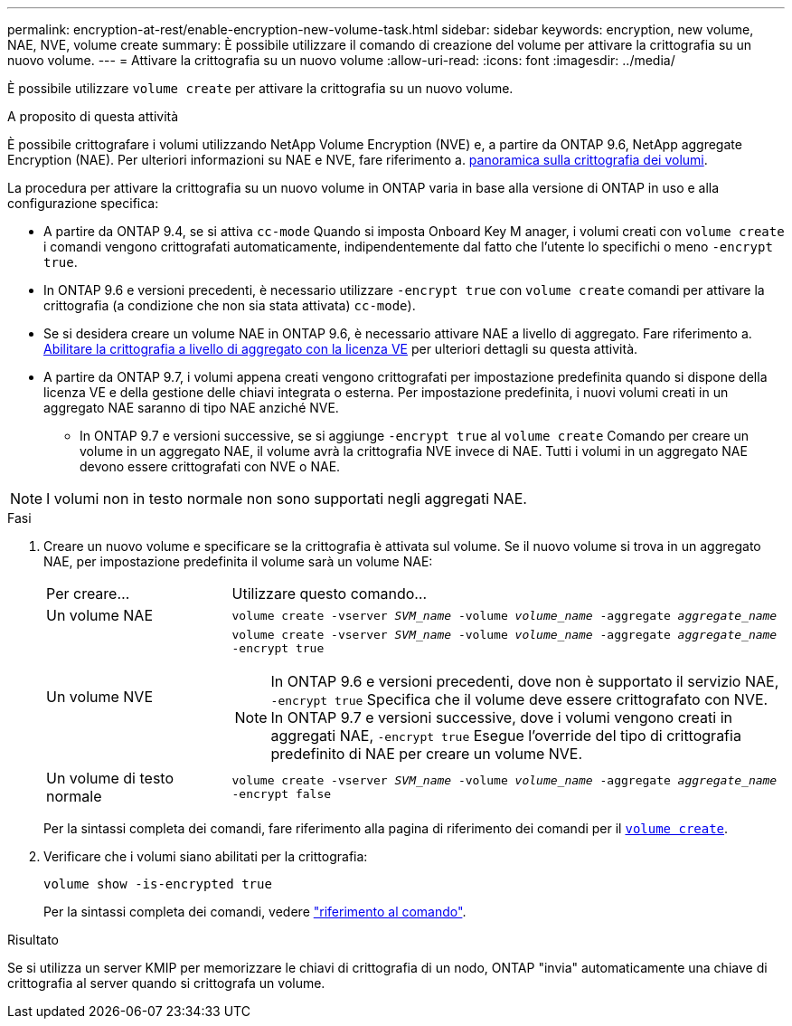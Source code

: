 ---
permalink: encryption-at-rest/enable-encryption-new-volume-task.html 
sidebar: sidebar 
keywords: encryption, new volume, NAE, NVE, volume create 
summary: È possibile utilizzare il comando di creazione del volume per attivare la crittografia su un nuovo volume. 
---
= Attivare la crittografia su un nuovo volume
:allow-uri-read: 
:icons: font
:imagesdir: ../media/


[role="lead"]
È possibile utilizzare `volume create` per attivare la crittografia su un nuovo volume.

.A proposito di questa attività
È possibile crittografare i volumi utilizzando NetApp Volume Encryption (NVE) e, a partire da ONTAP 9.6, NetApp aggregate Encryption (NAE). Per ulteriori informazioni su NAE e NVE, fare riferimento a. xref:configure-netapp-volume-encryption-concept.html[panoramica sulla crittografia dei volumi].

La procedura per attivare la crittografia su un nuovo volume in ONTAP varia in base alla versione di ONTAP in uso e alla configurazione specifica:

* A partire da ONTAP 9.4, se si attiva `cc-mode` Quando si imposta Onboard Key M anager, i volumi creati con `volume create` i comandi vengono crittografati automaticamente, indipendentemente dal fatto che l'utente lo specifichi o meno `-encrypt true`.
* In ONTAP 9.6 e versioni precedenti, è necessario utilizzare `-encrypt true` con `volume create` comandi per attivare la crittografia (a condizione che non sia stata attivata) `cc-mode`).
* Se si desidera creare un volume NAE in ONTAP 9.6, è necessario attivare NAE a livello di aggregato. Fare riferimento a. xref:enable-aggregate-level-encryption-nve-license-task.html[Abilitare la crittografia a livello di aggregato con la licenza VE] per ulteriori dettagli su questa attività.
* A partire da ONTAP 9.7, i volumi appena creati vengono crittografati per impostazione predefinita quando si dispone della licenza VE e della gestione delle chiavi integrata o esterna. Per impostazione predefinita, i nuovi volumi creati in un aggregato NAE saranno di tipo NAE anziché NVE.
+
** In ONTAP 9.7 e versioni successive, se si aggiunge `-encrypt true` al `volume create` Comando per creare un volume in un aggregato NAE, il volume avrà la crittografia NVE invece di NAE. Tutti i volumi in un aggregato NAE devono essere crittografati con NVE o NAE.





NOTE: I volumi non in testo normale non sono supportati negli aggregati NAE.

.Fasi
. Creare un nuovo volume e specificare se la crittografia è attivata sul volume. Se il nuovo volume si trova in un aggregato NAE, per impostazione predefinita il volume sarà un volume NAE:
+
[cols="25,75"]
|===


| Per creare... | Utilizzare questo comando... 


 a| 
Un volume NAE
 a| 
`volume create -vserver _SVM_name_ -volume _volume_name_ -aggregate _aggregate_name_`



 a| 
Un volume NVE
 a| 
`volume create -vserver _SVM_name_ -volume _volume_name_ -aggregate _aggregate_name_ -encrypt true` +


NOTE: In ONTAP 9.6 e versioni precedenti, dove non è supportato il servizio NAE, `-encrypt true` Specifica che il volume deve essere crittografato con NVE. In ONTAP 9.7 e versioni successive, dove i volumi vengono creati in aggregati NAE, `-encrypt true` Esegue l'override del tipo di crittografia predefinito di NAE per creare un volume NVE.



 a| 
Un volume di testo normale
 a| 
`volume create -vserver _SVM_name_ -volume _volume_name_ -aggregate _aggregate_name_ -encrypt false`

|===
+
Per la sintassi completa dei comandi, fare riferimento alla pagina di riferimento dei comandi per il link:https://docs.netapp.com/us-en/ontap-cli-9131/volume-create.html[`volume create`^].

. Verificare che i volumi siano abilitati per la crittografia:
+
`volume show -is-encrypted true`

+
Per la sintassi completa dei comandi, vedere link:https://docs.netapp.com/us-en/ontap-cli-9131/volume-show.html["riferimento al comando"^].



.Risultato
Se si utilizza un server KMIP per memorizzare le chiavi di crittografia di un nodo, ONTAP "invia" automaticamente una chiave di crittografia al server quando si crittografa un volume.
